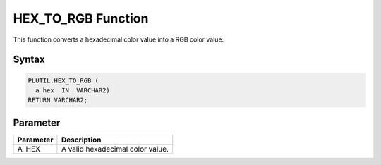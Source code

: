 HEX_TO_RGB Function
===================

This function converts a hexadecimal color value into a RGB color value.

Syntax
------

.. code-block:: SQL

  PLUTIL.HEX_TO_RGB (
    a_hex  IN  VARCHAR2)
  RETURN VARCHAR2;

Parameter
---------

===================== =====================
Parameter             Description
===================== =====================
A_HEX                 A valid hexadecimal color value.
===================== =====================

